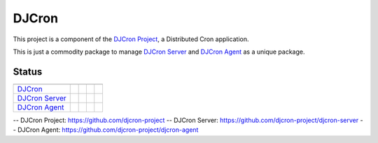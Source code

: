 DJCron
======

This project is a component of the `DJCron Project`_, a Distributed Cron application.

This is just a commodity package to manage `DJCron Server`_ and `DJCron Agent`_ as a unique package.


Status
------

=================  ================  ==================  ===========  ==============
                   VERSION           DOWNLOADS           TESTS        COVERAGE
=================  ================  ==================  ===========  ==============
`DJCron`_          |pip version|     |pip downloads|     |travis|     |coveralls|
`DJCron Server`_   |pip version s|   |pip downloads s|   |travis s|   |coveralls s|
`DJCron Agent`_    |pip version a|   |pip downloads a|   |travis a|   |coveralls a|
=================  ================  ==================  ===========  ==============


-- _`DJCron Project`: https://github.com/djcron-project
-- _`DJCron Server`: https://github.com/djcron-project/djcron-server
-- _`DJCron Agent`: https://github.com/djcron-project/djcron-agent



.. |pip version| image:: https://pypip.in/v/djcron/badge.png
    :target: https://pypi.python.org/pypi/djcron
    :alt: Latest PyPI version

.. |pip downloads| image:: https://pypip.in/d/djcron/badge.png
    :target: https://pypi.python.org/pypi/djcron
    :alt: Number of PyPI downloads

.. |travis| image:: https://travis-ci.org/magmax/djcron.png
  :target: `Travis`_
  :alt: Travis results

.. |coveralls| image:: https://coveralls.io/repos/magmax/djcron/badge.png
  :target: `Coveralls`_
  :alt: Coveralls results_

.. _`Travis`: https://travis-ci.org/djcron-project/djcron
.. _`Coveralls`: https://coveralls.io/r/djcron-project/djcron



.. |pip version s| image:: https://pypip.in/v/djcron-server/badge.png
    :target: https://pypi.python.org/pypi/djcron-server
    :alt: Latest PyPI version

.. |pip downloads s| image:: https://pypip.in/d/djcron-server/badge.png
    :target: https://pypi.python.org/pypi/djcron-server
    :alt: Number of PyPI downloads

.. |travis s| image:: https://travis-ci.org/magmax/djcron-server.png
  :target: `Travis`_
  :alt: Travis results

.. |coveralls s| image:: https://coveralls.io/repos/magmax/djcron-server/badge.png
  :target: `Coveralls`_
  :alt: Coveralls results_

.. _`Travis s`: https://travis-ci.org/djcron-project/djcron-server
.. _`Coveralls s`: https://coveralls.io/r/djcron-project/djcron-server




.. |pip version a| image:: https://pypip.in/v/djcron-agent/badge.png
    :target: https://pypi.python.org/pypi/djcron-agent
    :alt: Latest PyPI version

.. |pip downloads a| image:: https://pypip.in/d/djcron-agent/badge.png
    :target: https://pypi.python.org/pypi/djcron-agent
    :alt: Number of PyPI downloads

.. |travis a| image:: https://travis-ci.org/magmax/djcron-agent.png
  :target: `Travis`_
  :alt: Travis results

.. |coveralls a| image:: https://coveralls.io/repos/magmax/djcron-agent/badge.png
  :target: `Coveralls`_
  :alt: Coveralls results_

.. _`Travis a`: https://travis-ci.org/djcron-project/djcron-agent
.. _`Coveralls a`: https://coveralls.io/r/djcron-project/djcron-agent


